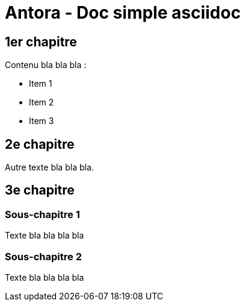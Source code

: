 = Antora - Doc simple asciidoc

== 1er chapitre

Contenu bla bla bla :

* Item 1
* Item 2
* Item 3

== 2e chapitre

Autre texte bla bla bla.

== 3e chapitre

=== Sous-chapitre 1

Texte bla bla bla bla

=== Sous-chapitre 2

Texte bla bla bla bla
